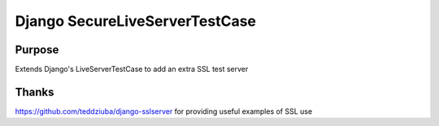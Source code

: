 =================
Django SecureLiveServerTestCase
=================

Purpose 
===============
Extends Django's LiveServerTestCase to add an extra SSL test server

Thanks
===============
https://github.com/teddziuba/django-sslserver for providing useful examples of SSL use
